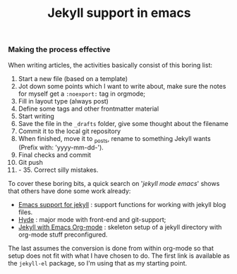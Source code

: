 #+title: Jekyll support in emacs
#+tags[]: emacs
#+draft: true

*** Making the process effective
When writing articles, the activities basically consist of this boring
list:
1. Start a new file (based on a template)
2. Jot down some points which I want to write about, make sure the
   notes for myself get a =:noexport:= tag in orgmode;
3. Fill in layout type (always post)
4. Define some tags and other frontmatter material
5. Start writing
6. Save the file in the =_drafts= folder, give some thought about the filename
7. Commit it to the local git repository
8. When finished, move it to _posts, rename to something Jekyll wants
   (Prefix with: 'yyyy-mm-dd-').
9. Final checks and commit
10. Git push
11. - 35. Correct silly mistakes.

To cover these boring bits, a quick search on '/jekyll mode emacs/' shows
that others have done some work already:
- [[https://github.com/diasjorge/jekyll.el][Emacs support for jekyll]] : support functions for working with
     jekyll blog files.
- [[https://github.com/nibrahim/Hyde][Hyde]] : major mode with front-end and git-support;
- [[https://github.com/cinsk/jekyll-org][Jekyll with Emacs Org-mode]] : skeleton setup of a jekyll directory
  with org-mode stuff preconfigured.

The last assumes the conversion is done from within org-mode so that
setup does not fit with what I have chosen to do. The first link is
available as the =jekyll-el= package, so I'm using that as my starting
point.


** Points                                                                           :noexport:
- overview of the emacs commands written; show highlighted sources
